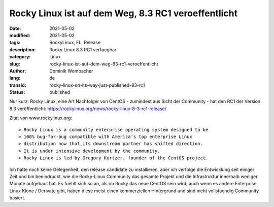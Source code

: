 Rocky Linux ist auf dem Weg, 8.3 RC1 veroeffentlicht
####################################################

:date: 2021-05-02
:modified: 2021-05-02
:tags: RockyLinux, EL, Release
:description: Rocky Linux 8.3 RC1 verfuegbar
:category: Linux
:slug: rocky-linux-ist-auf-dem-weg-83-rc1-veroeffentlicht
:author: Dominik Wombacher
:lang: de
:transid: rocky-linux-on-its-way-just-published-83-rc1
:status: published

Nur kurz: Rocky Linux, eine Art Nachfolger von CentOS - zumindest aus Sicht der Community - hat den RC1 der Version 8.3 veröffentlicht: https://rockylinux.org/news/rocky-linux-8-3-rc1-release/

Zitat von www.rockylinux.org::

> Rocky Linux is a community enterprise operating system designed to be 
> 100% bug-for-bug compatible with America's top enterprise Linux 
> distribution now that its downstream partner has shifted direction. 
> It is under intensive development by the community. 
> Rocky Linux is led by Gregory Kurtzer, founder of the CentOS project. 

Ich hatte noch keine Gelegenheit, den release candidate zu installieren, aber ich verfolge die Entwicklung seit einiger Zeit und bin beeindruckt, wie die Rocky-Linux Community das gesamte Projekt und die Infrastruktur innerhalb weniger Monate aufgebaut hat. 
Es fuehlt sich so an, als ob Rocky das neue CentOS sein wird, auch wenn es andere Enterprise Linux Klone / Derivate gibt, haben diese meist einen kommerziellen Hintergrund und sind nicht vollstaendig Community basiert.
